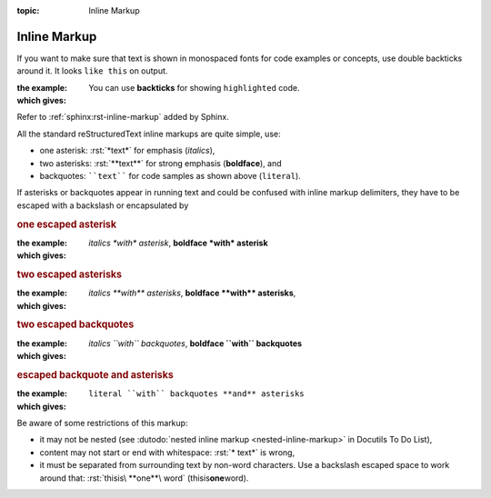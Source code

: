 :topic: Inline Markup

.. index::
   triple: Sphinx; Syntax; Inline Markup

Inline Markup
#############

If you want to make sure that text is shown in monospaced fonts for code
examples or concepts, use double backticks around it. It looks ``like this``
on output.

:the example:

   .. code-block:: rst
      :linenos:

      You can use **backticks** for showing ``highlighted`` code.

:which gives:

      You can use **backticks** for showing ``highlighted`` code.

Refer to :ref:`sphinx:rst-inline-markup` added by Sphinx.

All the standard reStructuredText inline markups are quite simple, use:

* one asterisk:  :rst:`*text*` for emphasis (*italics*),
* two asterisks: :rst:`**text**` for strong emphasis (**boldface**), and
* backquotes:    ````text```` for code samples as shown above (``literal``).

If asterisks or backquotes appear in running text and could be confused
with inline markup delimiters, they have to be escaped with a backslash
or encapsulated by

.. todo:: add reference to "Roles"

.. or encapsulated by :doc:`./naming/roles`:

.. rubric:: one escaped asterisk

:the example:

   .. code-block:: rst
      :linenos:

      *italics \*with\* asterisk*,
      **boldface \*with\* asterisk**

:which gives:

      *italics \*with\* asterisk*,
      **boldface \*with\* asterisk**

.. rubric:: two escaped asterisks

:the example:

   .. code-block:: rst
      :linenos:

      *italics \*\*with\*\* asterisks*,
      **boldface \*\*with\*\* asterisks**

:which gives:

      *italics \*\*with\*\* asterisks*,
      **boldface \*\*with\*\* asterisks**,

.. rubric:: two escaped backquotes

:the example:

   .. code-block:: rst
      :linenos:

      *italics \`\`with\`\` backquotes*,
      **boldface \`\`with\`\` backquotes**

:which gives:

      *italics \`\`with\`\` backquotes*,
      **boldface \`\`with\`\` backquotes**

.. rubric:: escaped backquote and asterisks

:the example:

   .. code-block:: rst
      :linenos:

      :literal:`literal \`\`with\`\` backquotes **and** asterisks`

:which gives:

      :literal:`literal \`\`with\`\` backquotes **and** asterisks`

Be aware of some restrictions of this markup:

* it may not be nested (see
  :dutodo:`nested inline markup <nested-inline-markup>`
  in Docutils To Do List),
* content may not start or end with whitespace: :rst:`* text*` is wrong,
* it must be separated from surrounding text by non-word characters.
  Use a backslash escaped space to work around that:
  :rst:`thisis\ **one**\ word` (thisis\ **one**\ word).

.. Local variables:
   coding: utf-8
   mode: text
   mode: rst
   End:
   vim: fileencoding=utf-8 filetype=rst :
